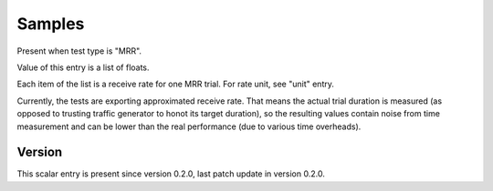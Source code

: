 ..
   Copyright (c) 2021 Cisco and/or its affiliates.
   Licensed under the Apache License, Version 2.0 (the "License");
   you may not use this file except in compliance with the License.
   You may obtain a copy of the License at:
..
       http://www.apache.org/licenses/LICENSE-2.0
..
   Unless required by applicable law or agreed to in writing, software
   distributed under the License is distributed on an "AS IS" BASIS,
   WITHOUT WARRANTIES OR CONDITIONS OF ANY KIND, either express or implied.
   See the License for the specific language governing permissions and
   limitations under the License.


Samples
^^^^^^^

Present when test type is "MRR".

Value of this entry is a list of floats.

Each item of the list is a receive rate for one MRR trial.
For rate unit, see "unit" entry.

Currently, the tests are exporting approximated receive rate.
That means the actual trial duration is measured
(as opposed to trusting traffic generator to honot its target duration),
so the resulting values contain noise from time measurement
and can be lower than the real performance (due to various time overheads).

Version
~~~~~~~

This scalar entry is present since version 0.2.0,
last patch update in version 0.2.0.
